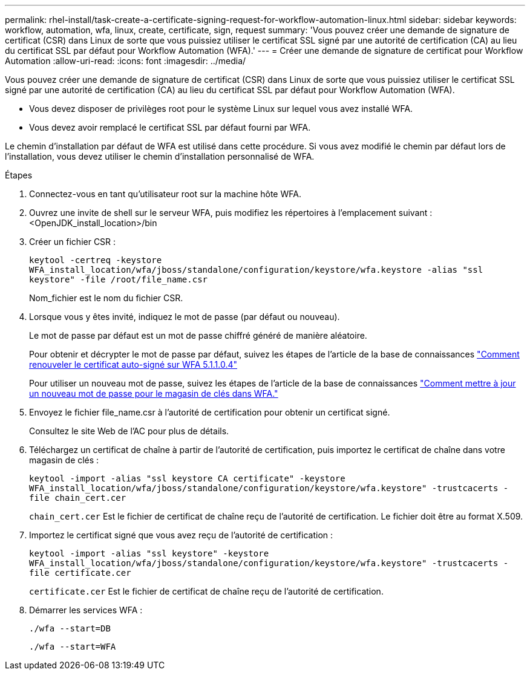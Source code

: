 ---
permalink: rhel-install/task-create-a-certificate-signing-request-for-workflow-automation-linux.html 
sidebar: sidebar 
keywords: workflow, automation, wfa, linux, create, certificate, sign, request 
summary: 'Vous pouvez créer une demande de signature de certificat (CSR) dans Linux de sorte que vous puissiez utiliser le certificat SSL signé par une autorité de certification (CA) au lieu du certificat SSL par défaut pour Workflow Automation (WFA).' 
---
= Créer une demande de signature de certificat pour Workflow Automation
:allow-uri-read: 
:icons: font
:imagesdir: ../media/


[role="lead"]
Vous pouvez créer une demande de signature de certificat (CSR) dans Linux de sorte que vous puissiez utiliser le certificat SSL signé par une autorité de certification (CA) au lieu du certificat SSL par défaut pour Workflow Automation (WFA).

* Vous devez disposer de privilèges root pour le système Linux sur lequel vous avez installé WFA.
* Vous devez avoir remplacé le certificat SSL par défaut fourni par WFA.


Le chemin d'installation par défaut de WFA est utilisé dans cette procédure. Si vous avez modifié le chemin par défaut lors de l'installation, vous devez utiliser le chemin d'installation personnalisé de WFA.

.Étapes
. Connectez-vous en tant qu'utilisateur root sur la machine hôte WFA.
. Ouvrez une invite de shell sur le serveur WFA, puis modifiez les répertoires à l'emplacement suivant : <OpenJDK_install_location>/bin
. Créer un fichier CSR :
+
`keytool -certreq -keystore WFA_install_location/wfa/jboss/standalone/configuration/keystore/wfa.keystore -alias "ssl keystore" -file /root/file_name.csr`

+
Nom_fichier est le nom du fichier CSR.

. Lorsque vous y êtes invité, indiquez le mot de passe (par défaut ou nouveau).
+
Le mot de passe par défaut est un mot de passe chiffré généré de manière aléatoire.

+
Pour obtenir et décrypter le mot de passe par défaut, suivez les étapes de l'article de la base de connaissances link:https://kb.netapp.com/?title=Advice_and_Troubleshooting%2FData_Infrastructure_Management%2FOnCommand_Suite%2FHow_to_renew_the_self-signed_certificate_on_WFA_5.1.1.0.4%253F["Comment renouveler le certificat auto-signé sur WFA 5.1.1.0.4"^]

+
Pour utiliser un nouveau mot de passe, suivez les étapes de l'article de la base de connaissances link:https://kb.netapp.com/Advice_and_Troubleshooting/Data_Infrastructure_Management/OnCommand_Suite/How_to_update_a_new_password_for_the_keystore_in_WFA["Comment mettre à jour un nouveau mot de passe pour le magasin de clés dans WFA."^]

. Envoyez le fichier file_name.csr à l'autorité de certification pour obtenir un certificat signé.
+
Consultez le site Web de l'AC pour plus de détails.

. Téléchargez un certificat de chaîne à partir de l'autorité de certification, puis importez le certificat de chaîne dans votre magasin de clés :
+
`keytool -import -alias "ssl keystore CA certificate" -keystore WFA_install_location/wfa/jboss/standalone/configuration/keystore/wfa.keystore" -trustcacerts -file chain_cert.cer`

+
`chain_cert.cer` Est le fichier de certificat de chaîne reçu de l'autorité de certification. Le fichier doit être au format X.509.

. Importez le certificat signé que vous avez reçu de l'autorité de certification :
+
`keytool -import -alias "ssl keystore" -keystore WFA_install_location/wfa/jboss/standalone/configuration/keystore/wfa.keystore" -trustcacerts -file certificate.cer`

+
`certificate.cer` Est le fichier de certificat de chaîne reçu de l'autorité de certification.

. Démarrer les services WFA :
+
`./wfa --start=DB`

+
`./wfa --start=WFA`


